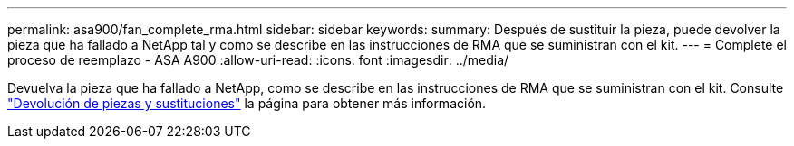 ---
permalink: asa900/fan_complete_rma.html 
sidebar: sidebar 
keywords:  
summary: Después de sustituir la pieza, puede devolver la pieza que ha fallado a NetApp tal y como se describe en las instrucciones de RMA que se suministran con el kit. 
---
= Complete el proceso de reemplazo - ASA A900
:allow-uri-read: 
:icons: font
:imagesdir: ../media/


[role="lead"]
Devuelva la pieza que ha fallado a NetApp, como se describe en las instrucciones de RMA que se suministran con el kit. Consulte https://mysupport.netapp.com/site/info/rma["Devolución de piezas y sustituciones"] la página para obtener más información.
